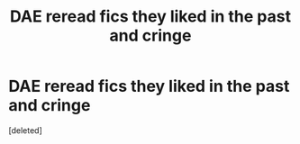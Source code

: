 #+TITLE: DAE reread fics they liked in the past and cringe

* DAE reread fics they liked in the past and cringe
:PROPERTIES:
:Score: 1
:DateUnix: 1599159270.0
:DateShort: 2020-Sep-03
:FlairText: Discussion
:END:
[deleted]

